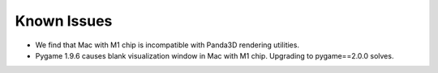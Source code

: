.. _known_issues:


######################
Known Issues
######################


* We find that Mac with M1 chip is incompatible with Panda3D rendering utilities.
* Pygame 1.9.6 causes blank visualization window in Mac with M1 chip. Upgrading to pygame==2.0.0 solves.